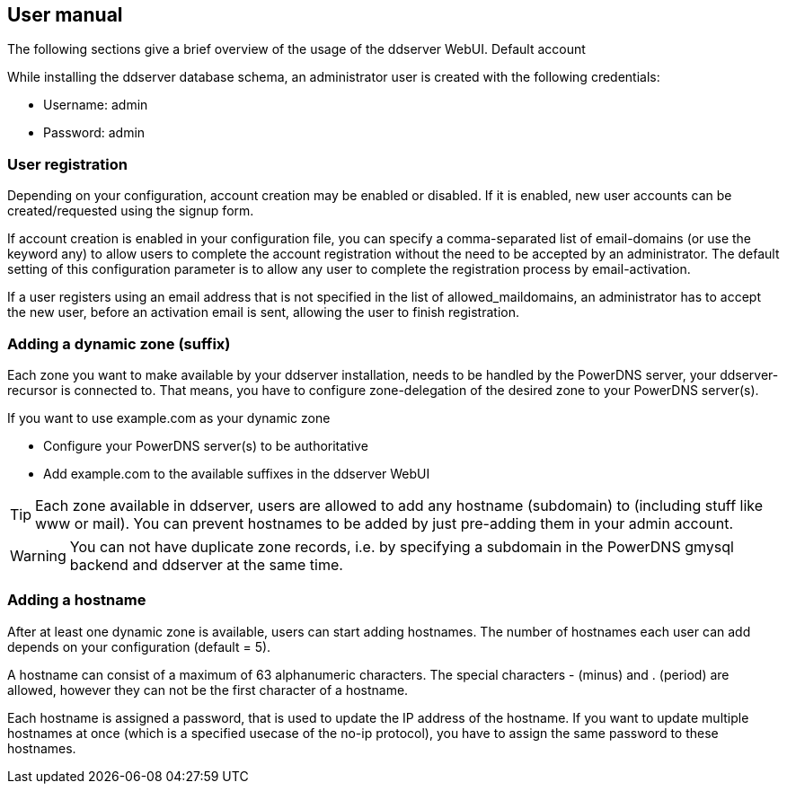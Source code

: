 
// User manual
== User manual

The following sections give a brief overview of the usage of the ddserver WebUI.
Default account

While installing the ddserver database schema, an administrator user is created with the following credentials:

- Username: admin
- Password: admin

=== User registration

Depending on your configuration, account creation may be enabled or disabled.
If it is enabled, new user accounts can be created/requested using the signup form.

If account creation is enabled in your configuration file, you can specify a comma-separated list of email-domains (or use the keyword any) to allow users to complete the account registration without the need to be accepted by an administrator.
The default setting of this configuration parameter is to allow any user to complete the registration process by email-activation.

If a user registers using an email address that is not specified in the list of allowed_maildomains, an administrator has to accept the new user, before an activation email is sent, allowing the user to finish registration.

=== Adding a dynamic zone (suffix)

Each zone you want to make available by your ddserver installation, needs to be handled by the PowerDNS server, your ddserver-recursor is connected to.
That means, you have to configure zone-delegation of the desired zone to your PowerDNS server(s).

If you want to use example.com as your dynamic zone

- Configure your PowerDNS server(s) to be authoritative
- Add example.com to the available suffixes in the ddserver WebUI

TIP: Each zone available in ddserver, users are allowed to add any hostname (subdomain) to (including stuff like www or mail). You can prevent hostnames to be added by just pre-adding them in your admin account.

WARNING: You can not have duplicate zone records, i.e. by specifying a subdomain in the PowerDNS gmysql backend and ddserver at the same time.

=== Adding a hostname

After at least one dynamic zone is available, users can start adding hostnames.
The number of hostnames each user can add depends on your configuration (default = 5).

A hostname can consist of a maximum of 63 alphanumeric characters.
The special characters - (minus) and . (period) are allowed, however they can not be the first character of a hostname.

Each hostname is assigned a password, that is used to update the IP address of the hostname.
If you want to update multiple hostnames at once (which is a specified usecase of the no-ip protocol), you have to assign the same password to these hostnames.

//EOF